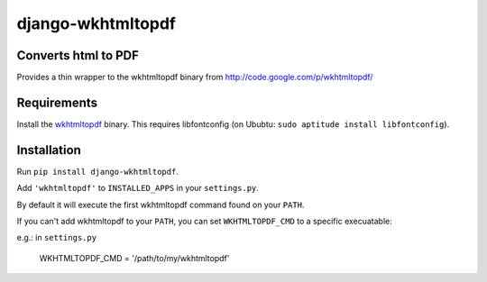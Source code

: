 django-wkhtmltopdf
==================


Converts html to PDF
--------------------

Provides a thin wrapper to the wkhtmltopdf binary from http://code.google.com/p/wkhtmltopdf/


Requirements
------------

Install the `wkhtmltopdf`_ binary.
This requires libfontconfig (on Ububtu: ``sudo aptitude install libfontconfig``).

.. _wkhtmltopdf: http://code.google.com/p/wkhtmltopdf/downloads/list


Installation
------------

Run ``pip install django-wkhtmltopdf``.

Add ``'wkhtmltopdf'`` to ``INSTALLED_APPS`` in your ``settings.py``.

By default it will execute the first wkhtmltopdf command found on your ``PATH``.

If you can't add wkhtmltopdf to your ``PATH``, you can set ``WKHTMLTOPDF_CMD`` to a
specific execuatable:

e.g.: in ``settings.py``

    WKHTMLTOPDF_CMD = '/path/to/my/wkhtmltopdf'
